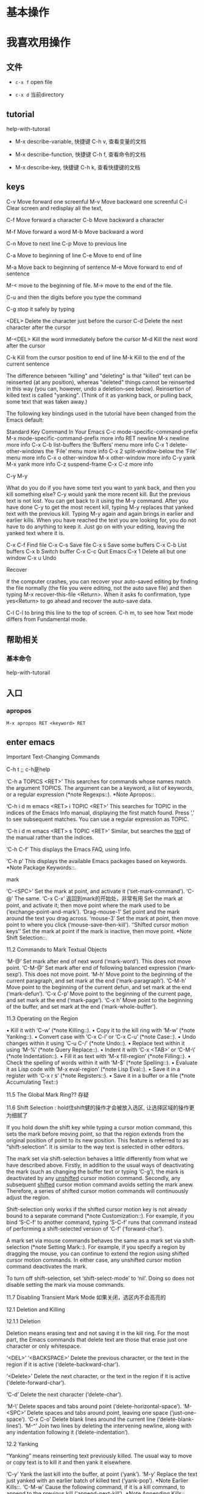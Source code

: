 * 基本操作

* 我喜欢用操作

** 文件

- ~c-x f~ open file

- ~c-x d~ 当前directory


** tutorial

help-with-tutorail


  - M-x describe-variable, 快捷键 C-h v, 查看变量的文档

  - M-x describe-function, 快捷键 C-h f, 查看命令的文档

  - M-x describe-key, 快捷键 C-h k, 查看快捷键的文档

** keys

        C-v	Move forward one screenful
        M-v	Move backward one screenful
        C-l	Clear screen and redisplay all the text,

        C-f	Move forward a character
        C-b	Move backward a character

        M-f	Move forward a word
        M-b	Move backward a word

        C-n	Move to next line
        C-p	Move to previous line

        C-a	Move to beginning of line
        C-e	Move to end of line

        M-a	Move back to beginning of sentence
        M-e	Move forward to end of sentence

        M-<     move to the beginning of file.
        M->     move to the end of the file.

        C-u     and then the digits before you type the command

        C-g     stop it safely by typing

        <DEL>        Delete the character just before the cursor
        C-d          Delete the next character after the cursor

        M-<DEL>      Kill the word immediately before the cursor
        M-d	     Kill the next word after the cursor

        C-k	     Kill from the cursor position to end of line
        M-k	     Kill to the end of the current sentence

The difference between "killing" and "deleting" is that "killed" text
can be reinserted (at any position), whereas "deleted" things cannot
be reinserted in this way (you can, however, undo a deletion--see
below).  Reinsertion of killed text is called "yanking".  (Think of it
as yanking back, or pulling back, some text that was taken away.)

The following key bindings used in the tutorial have been changed
from the Emacs default:

   Standard Key   Command                     In Your Emacs
   C-c            mode-specific-command-prefix M-x mode-specific-command-prefix more info
   RET            newline                     M-x newline      more info
   C-x C-b        list-buffers                the ‘Buffers’ menu more info
   C-x 1          delete-other-windows        the ‘File’ menu  more info
   C-x 2          split-window-below          the ‘File’ menu  more info
   C-x o          other-window                M-x other-window more info
   C-y            yank                        M-x yank         more info
   C-z            suspend-frame               C-x C-z          more info

   C-y
   M-y

What do you do if you have some text you want to yank back, and then
you kill something else?  C-y would yank the more recent kill.  But
the previous text is not lost.  You can get back to it using the M-y
command.  After you have done C-y to get the most recent kill, typing
M-y replaces that yanked text with the previous kill.  Typing M-y
again and again brings in earlier and earlier kills.  When you have
reached the text you are looking for, you do not have to do anything to
keep it.  Just go on with your editing, leaving the yanked text where
it is.


        C-x C-f		Find file
        C-x C-s		Save file
        C-x s		Save some buffers
        C-x C-b		List buffers
        C-x b		Switch buffer
        C-x C-c		Quit Emacs
        C-x 1		Delete all but one window
        C-x u		Undo

Recover

If the computer crashes, you can recover your auto-saved editing by
finding the file normally (the file you were editing, not the auto
save file) and then typing M-x recover-this-file <Return>.  When it
asks fo confirmation, type yes<Return> to go ahead and recover the
auto-save data.


        C-l C-l to bring this line to the top of screen.
        C-h m, to see how Text mode differs from Fundamental mode.


** 帮助相关

*** 基本命令

help-with-tutorail


** 入口

*** apropos



#+BEGIN_SRC elisp
M-x apropos RET <keyword> RET
#+END_SRC


** enter emacs

Important Text-Changing Commands


C-h t ;; c-h是help


‘C-h a TOPICS <RET>’
     This searches for commands whose names match the argument TOPICS.
     The argument can be a keyword, a list of keywords, or a regular
     expression (*note Regexps::).  *Note Apropos::.

‘C-h i d m emacs <RET> i TOPIC <RET>’
     This searches for TOPIC in the indices of the Emacs Info manual,
     displaying the first match found.  Press ‘,’ to see subsequent
     matches.  You can use a regular expression as TOPIC.

‘C-h i d m emacs <RET> s TOPIC <RET>’
     Similar, but searches the _text_ of the manual rather than the
     indices.

‘C-h C-f’
     This displays the Emacs FAQ, using Info.

‘C-h p’
     This displays the available Emacs packages based on keywords.
     *Note Package Keywords::.


mark

‘C-<SPC>’
     Set the mark at point, and activate it (‘set-mark-command’).
‘C-@’
     The same.
‘C-x C-x’  返回到mark的开始处，非常有用
     Set the mark at point, and activate it; then move point where the
     mark used to be (‘exchange-point-and-mark’).
‘Drag-mouse-1’
     Set point and the mark around the text you drag across.
‘mouse-3’
     Set the mark at point, then move point to where you click
     (‘mouse-save-then-kill’).
‘‘Shifted cursor motion keys’’
     Set the mark at point if the mark is inactive, then move point.
     *Note Shift Selection::.


11.2 Commands to Mark Textual Objects

‘M-@’
     Set mark after end of next word (‘mark-word’).  This does not move
     point.
‘C-M-@’
     Set mark after end of following balanced expression (‘mark-sexp’).
     This does not move point.
‘M-h’
     Move point to the beginning of the current paragraph, and set mark
     at the end (‘mark-paragraph’).
‘C-M-h’
     Move point to the beginning of the current defun, and set mark at
     the end (‘mark-defun’).
‘C-x C-p’
     Move point to the beginning of the current page, and set mark at
     the end (‘mark-page’).
‘C-x h’
     Move point to the beginning of the buffer, and set mark at the end
     (‘mark-whole-buffer’).

11.3 Operating on the Region



   • Kill it with ‘C-w’ (*note Killing::).
   • Copy it to the kill ring with ‘M-w’ (*note Yanking::).
   • Convert case with ‘C-x C-l’ or ‘C-x C-u’ (*note Case::).
   • Undo changes within it using ‘C-u C-/’ (*note Undo::).
   • Replace text within it using ‘M-%’ (*note Query Replace::).
   • Indent it with ‘C-x <TAB>’ or ‘C-M-\’ (*note Indentation::).
   • Fill it as text with ‘M-x fill-region’ (*note Filling::).
   • Check the spelling of words within it with ‘M-$’ (*note
     Spelling::).
   • Evaluate it as Lisp code with ‘M-x eval-region’ (*note Lisp
     Eval::).
   • Save it in a register with ‘C-x r s’ (*note Registers::).
   • Save it in a buffer or a file (*note Accumulating Text::)


11.5 The Global Mark Ring?? 存疑


11.6 Shift Selection : hold住shift健的操作才会被放入选区, 让选择区域的操作更为细腻了


If you hold down the shift key while typing a cursor motion command,
this sets the mark before moving point, so that the region extends from
the original position of point to its new position.  This feature is
referred to as “shift-selection”.  It is similar to the way text is
selected in other editors.

   The mark set via shift-selection behaves a little differently from
what we have described above.  Firstly, in addition to the usual ways of
deactivating the mark (such as changing the buffer text or typing
‘C-g’), the mark is deactivated by any _unshifted_ cursor motion
command.  Secondly, any subsequent _shifted_ cursor motion command
avoids setting the mark anew.  Therefore, a series of shifted cursor
motion commands will continuously adjust the region.

   Shift-selection only works if the shifted cursor motion key is not
already bound to a separate command (*note Customization::).  For
example, if you bind ‘S-C-f’ to another command, typing ‘S-C-f’ runs
that command instead of performing a shift-selected version of ‘C-f’
(‘forward-char’).

   A mark set via mouse commands behaves the same as a mark set via
shift-selection (*note Setting Mark::).  For example, if you specify a
region by dragging the mouse, you can continue to extend the region
using shifted cursor motion commands.  In either case, any unshifted
cursor motion command deactivates the mark.

   To turn off shift-selection, set ‘shift-select-mode’ to ‘nil’.  Doing
so does not disable setting the mark via mouse commands.

11.7 Disabling Transient Mark Mode 如果关闭，选区内不会高亮的



12.1 Deletion and Killing

12.1.1 Deletion


Deletion means erasing text and not saving it in the kill ring.  For the
most part, the Emacs commands that delete text are those that erase just
one character or only whitespace.

‘<DEL>’
‘<BACKSPACE>’
     Delete the previous character, or the text in the region if it is
     active (‘delete-backward-char’).

‘<Delete>’
     Delete the next character, or the text in the region if it is
     active (‘delete-forward-char’).

‘C-d’
     Delete the next character (‘delete-char’).

‘M-\’
     Delete spaces and tabs around point (‘delete-horizontal-space’).
‘M-<SPC>’
     Delete spaces and tabs around point, leaving one space
     (‘just-one-space’).
‘C-x C-o’
     Delete blank lines around the current line (‘delete-blank-lines’).
‘M-^’
     Join two lines by deleting the intervening newline, along with any
     indentation following it (‘delete-indentation’).


12.2 Yanking

“Yanking” means reinserting text previously killed.  The usual way to
move or copy text is to kill it and then yank it elsewhere.

‘C-y’
     Yank the last kill into the buffer, at point (‘yank’).
‘M-y’
     Replace the text just yanked with an earlier batch of killed text
     (‘yank-pop’).  *Note Earlier Kills::.
‘C-M-w’
     Cause the following command, if it is a kill command, to append to
     the previous kill (‘append-next-kill’).  *Note Appending Kills::.



abcdefg,hijklmn,opq rst,uvw xyz

‘C-M-w’



‘C-/’ (‘undo’)
** C & C++ ide


cd /path/to/my/project
find . -type f -iname "*.[ch]" | etags -




Modeline, Echo Area, and Minibuffer

The Point and Mark

** Font Locking

Font Locking is the correct term for syntax high- lighting in Emacs, and in turn is made up of faces of properties (color, font, text size, and so on) that the font locking engines use to pretty-print the text.

** TRAMP


Emacs’s TRAMP seamlessly lets you edit remote files using a variety of network protocols, including , , rsync, and more, as though the files were local.


M-x: Execute Extended Command

M-- M-d kills the previous word before point


** Info


1




** emacs lisp




* fonts

(set-face-attribute 'default nil :height 100)
The value is in 1/10pt, so 100 will give you 10pt, etc.
